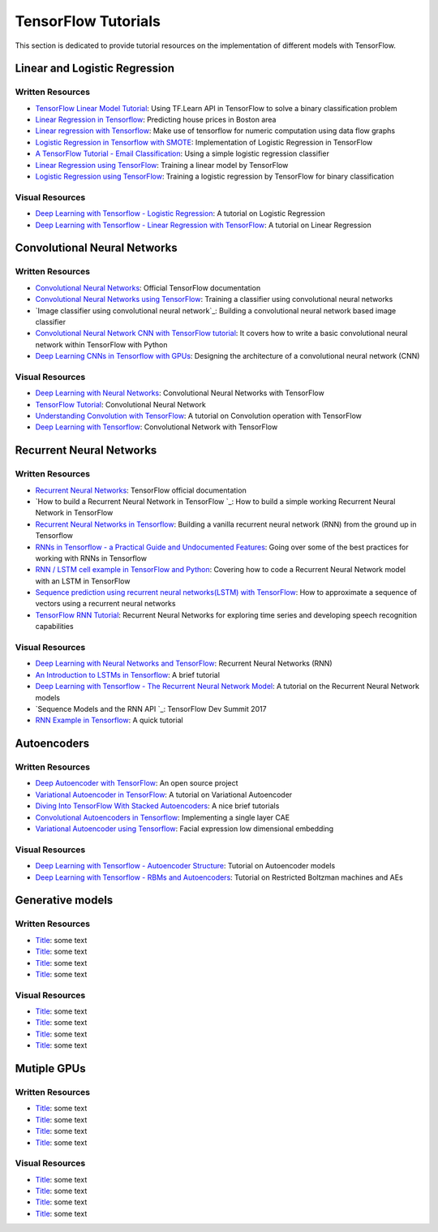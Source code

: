 TensorFlow Tutorials
====================

This section is dedicated to provide tutorial resources on the implementation of
different models with TensorFlow.


Linear and Logistic Regression
------------------------------


Written Resources
~~~~~~~~~~~~~~~~~

* `TensorFlow Linear Model Tutorial`_: Using TF.Learn API in TensorFlow to solve a binary classification problem
* `Linear Regression in Tensorflow`_: Predicting house prices in Boston area
* `Linear regression with Tensorflow`_: Make use of tensorflow for numeric computation using data flow graphs
* `Logistic Regression in Tensorflow with SMOTE`_: Implementation of Logistic Regression in TensorFlow
* `A TensorFlow Tutorial - Email Classification`_: Using a simple logistic regression classifier
* `Linear Regression using TensorFlow`_: Training a linear model by TensorFlow
* `Logistic Regression using TensorFlow`_: Training a logistic regression by TensorFlow for binary classification


.. _TensorFlow Linear Model Tutorial: https://www.tensorflow.org/tutorials/wide
.. _Linear Regression in Tensorflow: https://aqibsaeed.github.io/2016-07-07-TensorflowLR/
.. _Linear regression with Tensorflow: https://www.linkedin.com/pulse/linear-regression-tensorflow-iv%C3%A1n-corrales-solera
.. _Logistic Regression in Tensorflow with SMOTE: https://aqibsaeed.github.io/2016-08-10-logistic-regression-tf/
.. _A TensorFlow Tutorial - Email Classification: http://jrmeyer.github.io/tutorial/2016/02/01/TensorFlow-Tutorial.html
.. _Linear Regression using TensorFlow: https://github.com/astorfi/TensorFlow-World/tree/master/docs/tutorials/2-basics_in_machine_learning/linear_regression
.. _Logistic Regression using TensorFlow: https://github.com/astorfi/TensorFlow-World/tree/master/docs/tutorials/2-basics_in_machine_learning/logistic_regression


Visual Resources
~~~~~~~~~~~~~~~~~

* `Deep Learning with Tensorflow - Logistic Regression`_: A tutorial on Logistic Regression
* `Deep Learning with Tensorflow - Linear Regression with TensorFlow`_: A tutorial on Linear Regression

.. _Deep Learning with Tensorflow - Logistic Regression: https://www.youtube.com/watch?v=4cBRxZavvTo&t=1s
.. _Deep Learning with Tensorflow - Linear Regression with TensorFlow: https://www.youtube.com/watch?v=zNalsMIB3NE



Convolutional Neural Networks
------------------------------


Written Resources
~~~~~~~~~~~~~~~~~

* `Convolutional Neural Networks`_: Official TensorFlow documentation
* `Convolutional Neural Networks using TensorFlow`_: Training a classifier using convolutional neural networks
* `Image classifier using convolutional neural network`_: Building a convolutional neural network based image classifier
* `Convolutional Neural Network CNN with TensorFlow tutorial`_: It covers how to write a basic convolutional neural network within TensorFlow with Python
* `Deep Learning CNNs in Tensorflow with GPUs`_: Designing the architecture of a convolutional neural network (CNN)


.. _Convolutional Neural Networks: https://www.tensorflow.org/tutorials/deep_cnn
.. _Convolutional Neural Networks using TensorFlow: https://github.com/astorfi/TensorFlow-World/tree/master/docs/tutorials/3-neural_network/convolutiona_neural_network
.. _ Image classifier using convolutional neural network: http://cv-tricks.com/tensorflow-tutorial/training-convolutional-neural-network-for-image-classification/
.. _Convolutional Neural Network CNN with TensorFlow tutorial: https://pythonprogramming.net/cnn-tensorflow-convolutional-nerual-network-machine-learning-tutorial/
.. _Deep Learning CNNs in Tensorflow with GPUs: https://hackernoon.com/deep-learning-cnns-in-tensorflow-with-gpus-cba6efe0acc2


Visual Resources
~~~~~~~~~~~~~~~~~

* `Deep Learning with Neural Networks`_: Convolutional Neural Networks with TensorFlow
* `TensorFlow Tutorial`_: Convolutional Neural Network
* `Understanding Convolution with TensorFlow`_: A tutorial on Convolution operation with TensorFlow
* `Deep Learning with Tensorflow`_: Convolutional Network with TensorFlow

.. _Deep Learning with Neural Networks: https://www.youtube.com/watch?v=mynJtLhhcXk
.. _TensorFlow Tutorial: https://www.youtube.com/watch?v=HMcx-zY8JSg
.. _Understanding Convolution with TensorFlow: https://www.youtube.com/watch?v=ETdaP_bBNWc
.. _Deep Learning with Tensorflow: https://www.youtube.com/watch?v=yL-MkBSv18c


Recurrent Neural Networks
-------------------------

Written Resources
~~~~~~~~~~~~~~~~~

* `Recurrent Neural Networks`_: TensorFlow official documentation
* `How to build a Recurrent Neural Network in TensorFlow `_: How to build a simple working Recurrent Neural Network in TensorFlow
* `Recurrent Neural Networks in Tensorflow`_: Building a vanilla recurrent neural network (RNN) from the ground up in Tensorflow
* `RNNs in Tensorflow - a Practical Guide and Undocumented Features`_: Going over some of the best practices for working with RNNs in Tensorflow
* `RNN / LSTM cell example in TensorFlow and Python`_: Covering how to code a Recurrent Neural Network model with an LSTM in TensorFlow
* `Sequence prediction using recurrent neural networks(LSTM) with TensorFlow`_: How to approximate a sequence of vectors using a recurrent neural networks
* `TensorFlow RNN Tutorial`_: Recurrent Neural Networks for exploring time series and developing speech recognition capabilities

.. _Recurrent Neural Networks: https://www.tensorflow.org/tutorials/recurrent
.. _How to build a Recurrent Neural Network in TensorFlow : https://medium.com/@erikhallstrm/hello-world-rnn-83cd7105b767
.. _Recurrent Neural Networks in Tensorflow: https://r2rt.com/recurrent-neural-networks-in-tensorflow-i.html
.. _RNNs in Tensorflow - a Practical Guide and Undocumented Features: http://www.wildml.com/2016/08/rnns-in-tensorflow-a-practical-guide-and-undocumented-features/
.. _RNN / LSTM cell example in TensorFlow and Python: https://pythonprogramming.net/rnn-tensorflow-python-machine-learning-tutorial/
.. _Sequence prediction using recurrent neural networks(LSTM) with TensorFlow: http://mourafiq.com/2016/05/15/predicting-sequences-using-rnn-in-tensorflow.html
.. _TensorFlow RNN Tutorial: https://svds.com/tensorflow-rnn-tutorial/

Visual Resources
~~~~~~~~~~~~~~~~~

* `Deep Learning with Neural Networks and TensorFlow`_: Recurrent Neural Networks (RNN)
* `An Introduction to LSTMs in Tensorflow`_: A brief tutorial
* `Deep Learning with Tensorflow - The Recurrent Neural Network Model`_: A tutorial on the Recurrent Neural Network models
* `Sequence Models and the RNN API `_: TensorFlow Dev Summit 2017
* `RNN Example in Tensorflow`_: A quick tutorial

.. _Deep Learning with Neural Networks and TensorFlow: https://www.youtube.com/watch?v=hWgGJeAvLws
.. _An Introduction to LSTMs in Tensorflow: https://www.youtube.com/watch?v=l4X-kZjl1gs
.. _Deep Learning with Tensorflow - The Recurrent Neural Network Model: https://www.youtube.com/watch?v=C0xoB8L8ms0&t=89s
.. _Sequence Models and the RNN API : https://www.youtube.com/watch?v=RIR_-Xlbp7s
.. _RNN Example in Tensorflow: https://www.youtube.com/watch?v=dFARw8Pm0Gk

Autoencoders
-------------

Written Resources
~~~~~~~~~~~~~~~~~

* `Deep Autoencoder with TensorFlow`_: An open source project
* `Variational Autoencoder in TensorFlow`_: A tutorial on Variational Autoencoder
* `Diving Into TensorFlow With Stacked Autoencoders`_: A nice brief tutorials
* `Convolutional Autoencoders in Tensorflow`_: Implementing a single layer CAE
* `Variational Autoencoder using Tensorflow`_: Facial expression low dimensional embedding

.. _Deep Autoencoder with TensorFlow: https://github.com/cmgreen210/TensorFlowDeepAutoencoder
.. _Variational Autoencoder in TensorFlow: https://jmetzen.github.io/2015-11-27/vae.html
.. _Diving Into TensorFlow With Stacked Autoencoders: http://cmgreen.io/2016/01/04/tensorflow_deep_autoencoder.html
.. _Convolutional Autoencoders in Tensorflow: https://pgaleone.eu/neural-networks/deep-learning/2016/12/13/convolutional-autoencoders-in-tensorflow/
.. _Variational Autoencoder using Tensorflow: http://int8.io/variational-autoencoder-in-tensorflow/


Visual Resources
~~~~~~~~~~~~~~~~~

* `Deep Learning with Tensorflow - Autoencoder Structure`_: Tutorial on Autoencoder models
* `Deep Learning with Tensorflow - RBMs and Autoencoders`_: Tutorial on Restricted Boltzman machines and AEs

.. _Deep Learning with Tensorflow - Autoencoder Structure: https://www.youtube.com/watch?v=H_Bi_PQWJJc
.. _Deep Learning with Tensorflow - RBMs and Autoencoders: https://www.youtube.com/watch?v=FsAvo0E5Pmw


Generative models
-----------------

Written Resources
~~~~~~~~~~~~~~~~~

* `Title`_: some text
* `Title`_: some text
* `Title`_: some text
* `Title`_: some text

.. _Title: link
.. _Title: link
.. _Title: link
.. _Title: link


Visual Resources
~~~~~~~~~~~~~~~~~

* `Title`_: some text
* `Title`_: some text
* `Title`_: some text
* `Title`_: some text

.. _Title: link
.. _Title: link
.. _Title: link
.. _Title: link

Mutiple GPUs
------------

Written Resources
~~~~~~~~~~~~~~~~~

* `Title`_: some text
* `Title`_: some text
* `Title`_: some text
* `Title`_: some text

.. _Title: link
.. _Title: link
.. _Title: link
.. _Title: link


Visual Resources
~~~~~~~~~~~~~~~~~

* `Title`_: some text
* `Title`_: some text
* `Title`_: some text
* `Title`_: some text

.. _Title: link
.. _Title: link
.. _Title: link
.. _Title: link
